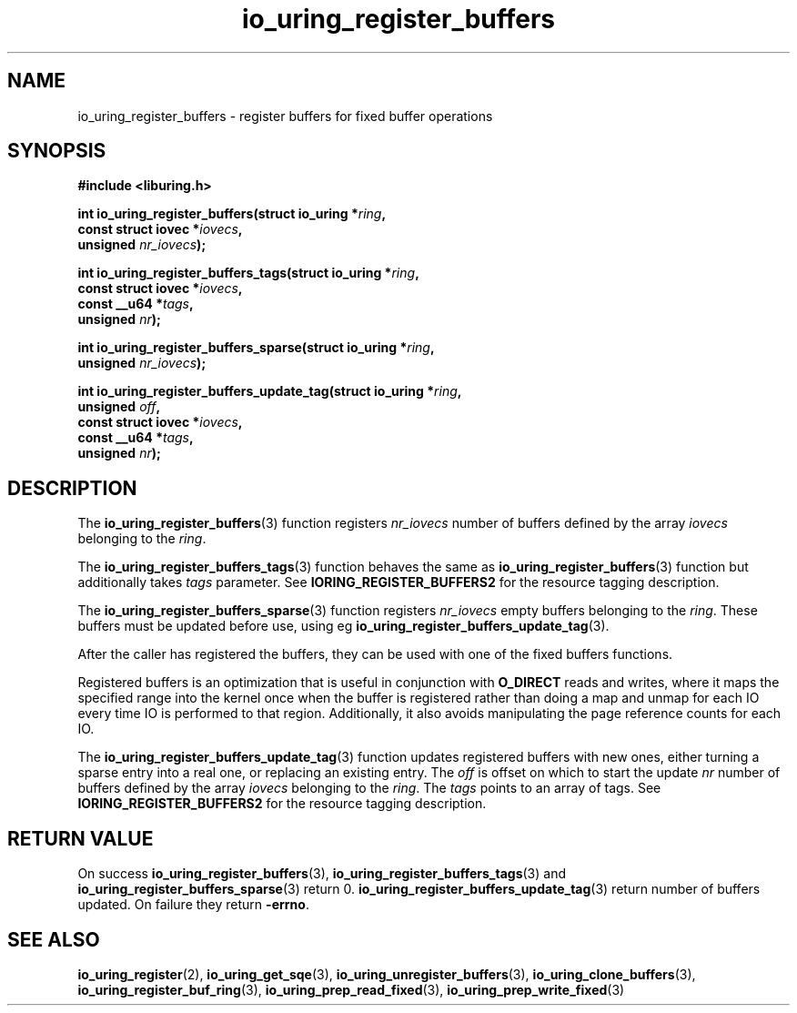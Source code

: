 .\" Copyright (C) 2021 Stefan Roesch <shr@fb.com>
.\"
.\" SPDX-License-Identifier: LGPL-2.0-or-later
.\"
.TH io_uring_register_buffers 3 "November 15, 2021" "liburing-2.1" "liburing Manual"
.SH NAME
io_uring_register_buffers \- register buffers for fixed buffer operations
.SH SYNOPSIS
.nf
.B #include <liburing.h>
.PP
.BI "int io_uring_register_buffers(struct io_uring *" ring ","
.BI "                              const struct iovec *" iovecs ","
.BI "                              unsigned " nr_iovecs ");"
.PP
.BI "int io_uring_register_buffers_tags(struct io_uring *" ring ","
.BI "                                   const struct iovec *" iovecs ","
.BI "                                   const __u64 *" tags ","
.BI "                                   unsigned " nr ");"
.PP
.BI "int io_uring_register_buffers_sparse(struct io_uring *" ring ","
.BI "                                     unsigned " nr_iovecs ");"
.PP
.BI "int io_uring_register_buffers_update_tag(struct io_uring *" ring ","
.BI "                                         unsigned " off ","
.BI "                                         const struct iovec *" iovecs ","
.BI "                                         const __u64 *" tags ","
.BI "                                         unsigned " nr ");"
.fi
.SH DESCRIPTION
.PP
The
.BR io_uring_register_buffers (3)
function registers
.I nr_iovecs
number of buffers defined by the array
.I iovecs
belonging to the
.IR ring .

The
.BR io_uring_register_buffers_tags (3)
function behaves the same as
.BR io_uring_register_buffers (3)
function but additionally takes
.I tags
parameter. See
.B IORING_REGISTER_BUFFERS2
for the resource tagging description.

The
.BR io_uring_register_buffers_sparse (3)
function registers
.I nr_iovecs
empty buffers belonging to the
.IR ring .
These buffers must be updated before use, using eg
.BR io_uring_register_buffers_update_tag (3).

After the caller has registered the buffers, they can be used with one of the
fixed buffers functions.

Registered buffers is an optimization that is useful in conjunction with
.B O_DIRECT
reads and writes, where it maps the specified range into the kernel once when
the buffer is registered rather than doing a map and unmap for each IO
every time IO is performed to that region. Additionally, it also avoids
manipulating the page reference counts for each IO.

The
.BR io_uring_register_buffers_update_tag (3)
function updates registered buffers with new ones, either turning a sparse
entry into a real one, or replacing an existing entry. The
.I off
is offset on which to start the update
.I nr
number of buffers defined by the array
.I iovecs
belonging to the
.IR ring .
The
.I tags
points to an array of tags. See
.B IORING_REGISTER_BUFFERS2
for the resource tagging description.

.SH RETURN VALUE
On success
.BR io_uring_register_buffers (3),
.BR io_uring_register_buffers_tags (3)
and
.BR io_uring_register_buffers_sparse (3)
return 0.
.BR io_uring_register_buffers_update_tag (3)
return number of buffers updated.
On failure they return
.BR -errno .
.SH SEE ALSO
.BR io_uring_register (2),
.BR io_uring_get_sqe (3),
.BR io_uring_unregister_buffers (3),
.BR io_uring_clone_buffers (3),
.BR io_uring_register_buf_ring (3),
.BR io_uring_prep_read_fixed (3),
.BR io_uring_prep_write_fixed (3)
